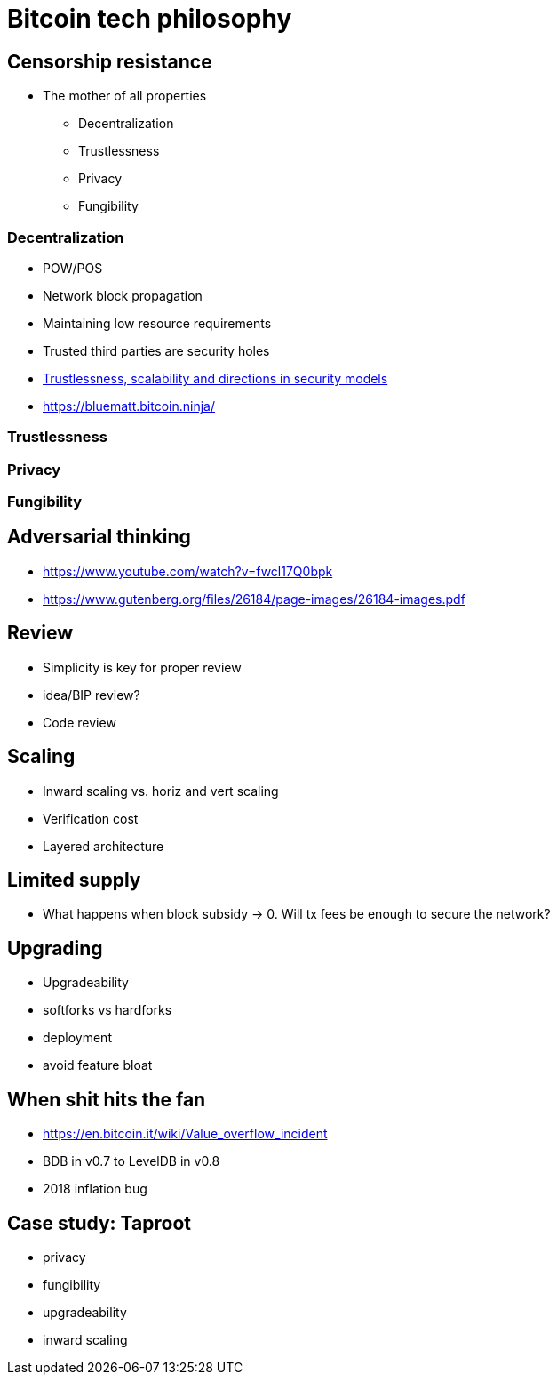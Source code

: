 = Bitcoin tech philosophy

== Censorship resistance
* The mother of all properties
** Decentralization
** Trustlessness
** Privacy
** Fungibility

=== Decentralization
* POW/POS
* Network block propagation
* Maintaining low resource requirements
* Trusted third parties are security holes
* https://www.youtube.com/watch?v=66ZoGUAnY9s&t=4019s[Trustlessness, scalability and directions in security models]
* https://bluematt.bitcoin.ninja/

=== Trustlessness

=== Privacy

=== Fungibility

== Adversarial thinking
* https://www.youtube.com/watch?v=fwcl17Q0bpk
* https://www.gutenberg.org/files/26184/page-images/26184-images.pdf

== Review
* Simplicity is key for proper review
* idea/BIP review?
* Code review

== Scaling
* Inward scaling vs. horiz and vert scaling
* Verification cost
* Layered architecture 

== Limited supply
* What happens when block subsidy -> 0. Will tx fees be enough to secure the network?

== Upgrading
* Upgradeability
* softforks vs hardforks
* deployment
* avoid feature bloat

== When shit hits the fan
* https://en.bitcoin.it/wiki/Value_overflow_incident
* BDB in v0.7 to LevelDB in v0.8
* 2018 inflation bug

== Case study: Taproot
* privacy
* fungibility
* upgradeability
* inward scaling
